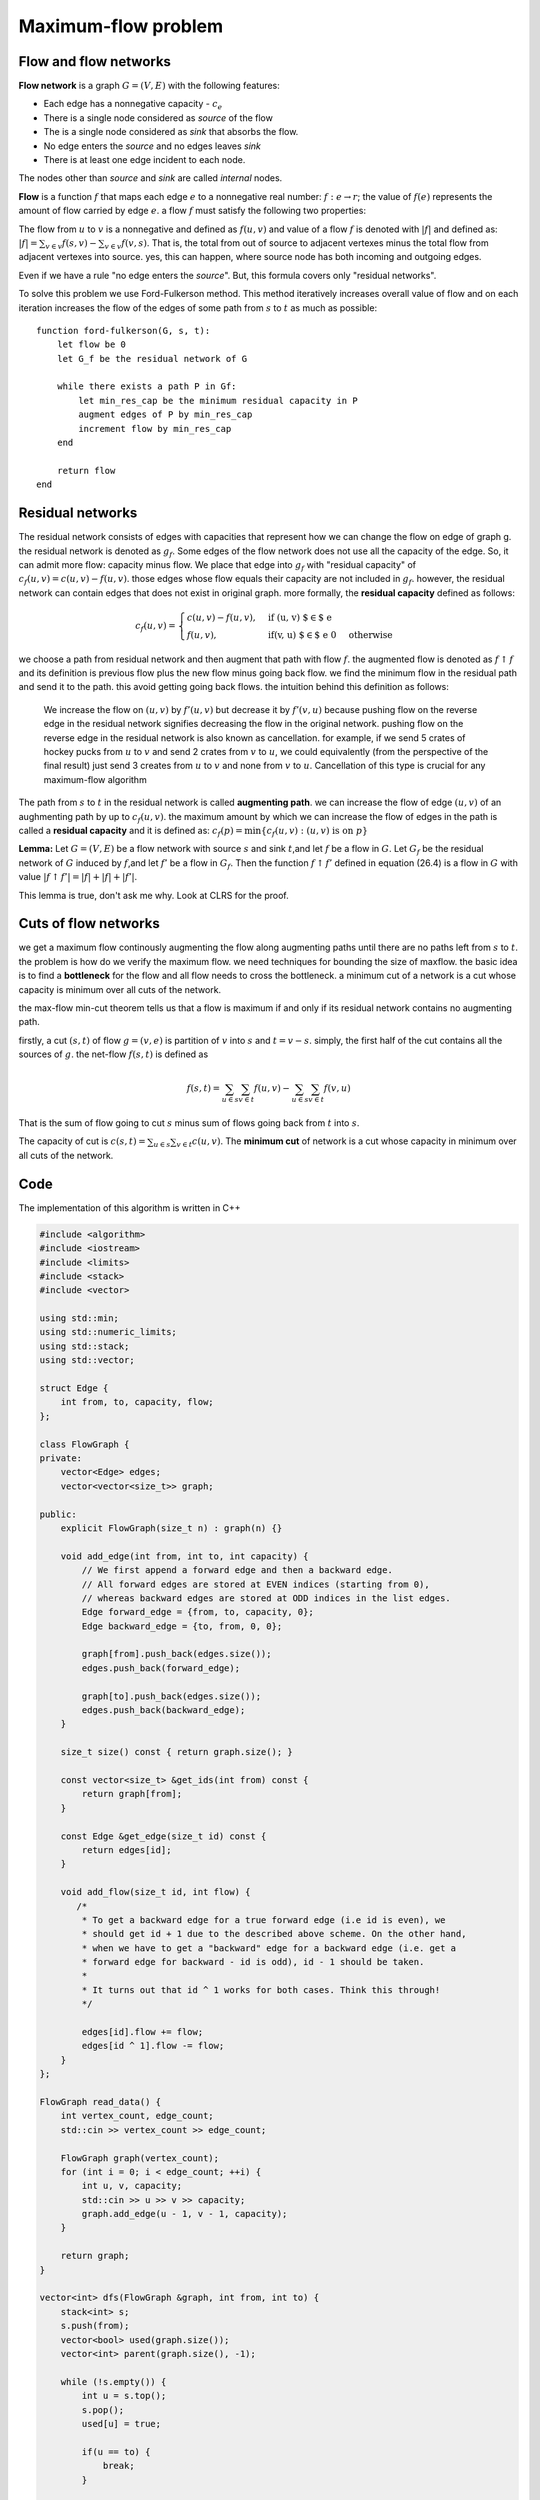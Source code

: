 Maximum-flow problem
=====================

Flow and flow networks
~~~~~~~~~~~~~~~~~~~~~~

**Flow network** is a graph :math:`G = (V, E)` with the following
features:

* Each edge has a nonnegative capacity - :math:`c_e`
* There is a single node considered as *source* of the flow
* The is a single node considered as *sink* that absorbs the flow.
* No edge enters the *source* and no edges leaves *sink*
* There is at least one edge incident to each node.

The nodes other than *source* and *sink* are called *internal* nodes.

**Flow** is a function :math:`f` that maps each edge :math:`e` to a
nonnegative real number: :math:`f: e \to r`; the value of :math:`f(e)`
represents the amount of flow carried by edge :math:`e`. a flow
:math:`f` must satisfy the following two properties:


The flow from :math:`u` to :math:`v` is a nonnegative and defined as
:math:`f(u, v)` and value of a flow :math:`f` is denoted with
:math:`\vert f \vert` and defined as:
:math:`\vert f \vert = \sum_{v \in v} f(s, v) - \sum_{v \in v} f(v, s)`.
That is, the total from out of source to adjacent vertexes minus the
total flow from adjacent vertexes into source. yes, this can happen,
where source node has both incoming and outgoing edges.

Even if we have a rule "no edge enters the *source*". But, this formula
covers only "residual networks".

To solve this problem we use Ford-Fulkerson method. This method
iteratively increases overall value of flow and on each iteration
increases the flow of the edges of some path from :math:`s` to :math:`t`
as much as possible:

::

    function ford-fulkerson(G, s, t):
        let flow be 0
        let G_f be the residual network of G
        
        while there exists a path P in Gf:
            let min_res_cap be the minimum residual capacity in P
            augment edges of P by min_res_cap
            increment flow by min_res_cap
        end
        
        return flow
    end

Residual networks
~~~~~~~~~~~~~~~~~

The residual network consists of edges with capacities that represent
how we can change the flow on edge of graph g. the residual network is
denoted as :math:`g_f`. Some edges of the flow network does not use all
the capacity of the edge. So, it can admit more flow: capacity minus
flow. We place that edge into :math:`g_f` with "residual capacity" of
:math:`c_f(u,v) = c(u,v) - f(u,v)`. those edges whose flow equals their
capacity are not included in :math:`g_f`. however, the residual network
can contain edges that does not exist in original graph. more formally,
the **residual capacity** defined as follows:


.. math::

  c_f(u, v) = 
  \begin{cases}
  c(u, v) - f(u, v), & \text{if (u, v) $\in$ e} \\
  f(u, v), & \text{if(v, u) $\in$ e} \ 0 & \text{otherwise}
  \end{cases}


we choose a path from residual network and then augment that path with
flow :math:`f`. the augmented flow is denoted as :math:`f \uparrow f`
and its definition is previous flow plus the new flow minus going back
flow. we find the minimum flow in the residual path and send it to the
path. this avoid getting going back flows. the intuition behind this
definition as follows:

    We increase the flow on :math:`(u, v)` by :math:`f'(u, v)` but
    decrease it by :math:`f'(v, u)` because pushing flow on the reverse
    edge in the residual network signifies decreasing the flow in the
    original network. pushing flow on the reverse edge in the residual
    network is also known as cancellation. for example, if we send 5
    crates of hockey pucks from :math:`u` to :math:`v` and send 2 crates
    from :math:`v` to :math:`u`, we could equivalently (from the
    perspective of the final result) just send 3 creates from :math:`u`
    to :math:`v` and none from :math:`v` to :math:`u`. Cancellation of
    this type is crucial for any maximum-flow algorithm

The path from :math:`s` to :math:`t` in the residual network is called
**augmenting path**. we can increase the flow of edge :math:`(u, v)` of
an aughmenting path by up to :math:`c_f(u, v)`. the maximum amount by
which we can increase the flow of edges in the path is called a
**residual capacity** and it is defined as:
:math:`c_f(p) = \min\{ c_f(u, v): (u, v) \text{ is on } p \}`

**Lemma:** Let :math:`G = (V, E)` be a flow network with source
:math:`s` and sink :math:`t`,and let :math:`f` be a flow in :math:`G`.
Let :math:`G_f` be the residual network of :math:`G` induced by
:math:`f`,and let :math:`f'` be a flow in :math:`G_f`. Then the function
:math:`f \uparrow f'` defined in equation (26.4) is a flow in :math:`G`
with value
:math:`\vert f \uparrow f' \vert = \vert f \vert + \vert f \vert + \vert f' \vert`.

This lemma is true, don't ask me why. Look at CLRS for the proof.

Cuts of flow networks
~~~~~~~~~~~~~~~~~~~~~

we get a maximum flow continously augmenting the flow along augmenting
paths until there are no paths left from :math:`s` to :math:`t`. the
problem is how do we verify the maximum flow. we need techniques for
bounding the size of maxflow. the basic idea is to find a **bottleneck**
for the flow and all flow needs to cross the bottleneck. a minimum cut
of a network is a cut whose capacity is minimum over all cuts of the
network.

the max-flow min-cut theorem tells us that a flow is maximum if and only
if its residual network contains no augmenting path.

firstly, a cut :math:`(s, t)` of flow :math:`g = (v, e)` is partition of
:math:`v` into :math:`s` and :math:`t = v - s`. simply, the first half
of the cut contains all the sources of :math:`g`. the net-flow
:math:`f(s,t)` is defined as

.. math:: f(s,t) = \sum_{u \in s} \sum_{v \in t} f(u, v) - \sum_{u \in s} \sum_{v \in t} f(v, u)

That is the sum of flow going to cut :math:`s` minus sum of flows going
back from :math:`t` into :math:`s`.

The capacity of cut is
:math:`c(s, t) = \sum_{u \in s} \sum_{v \in t} c(u, v)`. The **minimum
cut** of network is a cut whose capacity in minimum over all cuts of the
network.

Code
~~~~

The implementation of this algorithm is written in C++

.. code:: C++

        #include <algorithm>
        #include <iostream>
        #include <limits>
        #include <stack>
        #include <vector>

        using std::min;
        using std::numeric_limits;
        using std::stack;
        using std::vector;

        struct Edge {
            int from, to, capacity, flow;
        };

        class FlowGraph {
        private:
            vector<Edge> edges;
            vector<vector<size_t>> graph;

        public:
            explicit FlowGraph(size_t n) : graph(n) {}

            void add_edge(int from, int to, int capacity) {
                // We first append a forward edge and then a backward edge.
                // All forward edges are stored at EVEN indices (starting from 0),
                // whereas backward edges are stored at ODD indices in the list edges.
                Edge forward_edge = {from, to, capacity, 0};
                Edge backward_edge = {to, from, 0, 0};

                graph[from].push_back(edges.size());
                edges.push_back(forward_edge);

                graph[to].push_back(edges.size());
                edges.push_back(backward_edge);
            }

            size_t size() const { return graph.size(); }

            const vector<size_t> &get_ids(int from) const {
                return graph[from];
            }

            const Edge &get_edge(size_t id) const {
                return edges[id];
            }

            void add_flow(size_t id, int flow) {
               /*
                * To get a backward edge for a true forward edge (i.e id is even), we
                * should get id + 1 due to the described above scheme. On the other hand,
                * when we have to get a "backward" edge for a backward edge (i.e. get a
                * forward edge for backward - id is odd), id - 1 should be taken.
                *
                * It turns out that id ^ 1 works for both cases. Think this through!
                */

                edges[id].flow += flow;
                edges[id ^ 1].flow -= flow;
            }
        };

        FlowGraph read_data() {
            int vertex_count, edge_count;
            std::cin >> vertex_count >> edge_count;

            FlowGraph graph(vertex_count);
            for (int i = 0; i < edge_count; ++i) {
                int u, v, capacity;
                std::cin >> u >> v >> capacity;
                graph.add_edge(u - 1, v - 1, capacity);
            }

            return graph;
        }

        vector<int> dfs(FlowGraph &graph, int from, int to) {
            stack<int> s;
            s.push(from);
            vector<bool> used(graph.size());
            vector<int> parent(graph.size(), -1);

            while (!s.empty()) {
                int u = s.top();
                s.pop();
                used[u] = true;

                if(u == to) {
                    break;
                }

                for (auto v : graph.get_ids(u)) {
                    const Edge& edge = graph.get_edge(v);
                    if ((edge.capacity - edge.flow) <= 0) {
                        continue;
                    }

                    if (!used[edge.to]) {
                        s.push(edge.to);
                        parent[edge.to] = v;
                    }
                }
            }


            vector<int> path;
            while(to != from) {
                auto id = parent[to];
                if(id == -1) {
                    return vector<int>();
                }

                path.push_back(id);
                to = graph.get_edge(id).from;

            }

            return path;
        }

        int max_flow(FlowGraph &graph, int from, int to) {
            int flow = 0;

            while (true) {
                auto path = dfs(graph, from, to);
                if (path.empty()) {
                    break;
                }

                int cf = numeric_limits<int>::max();

                for (auto &edge_id: path) {
                    auto edge = graph.get_edge(edge_id);
                    cf = min(cf, edge.capacity - edge.flow);
                }

                flow += cf;

                for(auto &edge : path) {
                    graph.add_flow(edge, cf);
                }
            }

            return flow;
        }

        int main() {
            FlowGraph graph = read_data();

            std::cout << max_flow(graph, 0, graph.size() - 1) << "\n";
            return 0;
        }
